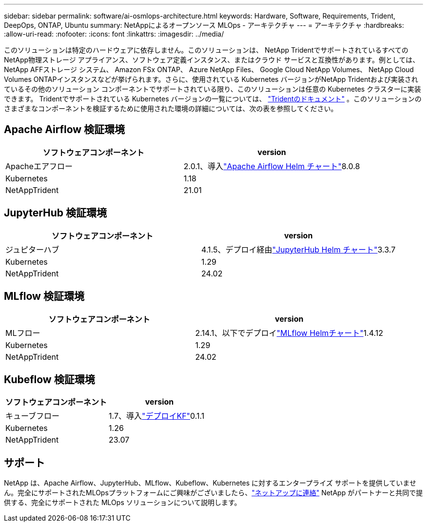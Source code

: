 ---
sidebar: sidebar 
permalink: software/ai-osmlops-architecture.html 
keywords: Hardware, Software, Requirements, Trident, DeepOps, ONTAP, Ubuntu 
summary: NetAppによるオープンソース MLOps - アーキテクチャ 
---
= アーキテクチャ
:hardbreaks:
:allow-uri-read: 
:nofooter: 
:icons: font
:linkattrs: 
:imagesdir: ../media/


[role="lead"]
このソリューションは特定のハードウェアに依存しません。このソリューションは、 NetApp TridentでサポートされているすべてのNetApp物理ストレージ アプライアンス、ソフトウェア定義インスタンス、またはクラウド サービスと互換性があります。例としては、 NetApp AFFストレージ システム、 Amazon FSx ONTAP、 Azure NetApp Files、 Google Cloud NetApp Volumes、 NetApp Cloud Volumes ONTAPインスタンスなどが挙げられます。さらに、使用されている Kubernetes バージョンがNetApp Tridentおよび実装されているその他のソリューション コンポーネントでサポートされている限り、このソリューションは任意の Kubernetes クラスターに実装できます。 Tridentでサポートされている Kubernetes バージョンの一覧については、 https://docs.netapp.com/us-en/trident/index.html["Tridentのドキュメント"^] 。このソリューションのさまざまなコンポーネントを検証するために使用された環境の詳細については、次の表を参照してください。



== Apache Airflow 検証環境

|===
| ソフトウェアコンポーネント | version 


| Apacheエアフロー | 2.0.1、導入link:https://artifacthub.io/packages/helm/airflow-helm/airflow["Apache Airflow Helm チャート"^]8.0.8 


| Kubernetes | 1.18 


| NetAppTrident | 21.01 
|===


== JupyterHub 検証環境

|===
| ソフトウェアコンポーネント | version 


| ジュピターハブ | 4.1.5、デプロイ経由link:https://hub.jupyter.org/helm-chart/["JupyterHub Helm チャート"^]3.3.7 


| Kubernetes | 1.29 


| NetAppTrident | 24.02 
|===


== MLflow 検証環境

|===
| ソフトウェアコンポーネント | version 


| MLフロー | 2.14.1、以下でデプロイlink:https://artifacthub.io/packages/helm/bitnami/mlflow["MLflow Helmチャート"^]1.4.12 


| Kubernetes | 1.29 


| NetAppTrident | 24.02 
|===


== Kubeflow 検証環境

|===
| ソフトウェアコンポーネント | version 


| キューブフロー | 1.7、導入link:https://www.deploykf.org["デプロイKF"^]0.1.1 


| Kubernetes | 1.26 


| NetAppTrident | 23.07 
|===


== サポート

NetApp は、Apache Airflow、JupyterHub、MLflow、Kubeflow、Kubernetes に対するエンタープライズ サポートを提供していません。完全にサポートされたMLOpsプラットフォームにご興味がございましたら、link:https://www.netapp.com/us/contact-us/index.aspx?for_cr=us["ネットアップに連絡"^] NetApp がパートナーと共同で提供する、完全にサポートされた MLOps ソリューションについて説明します。

